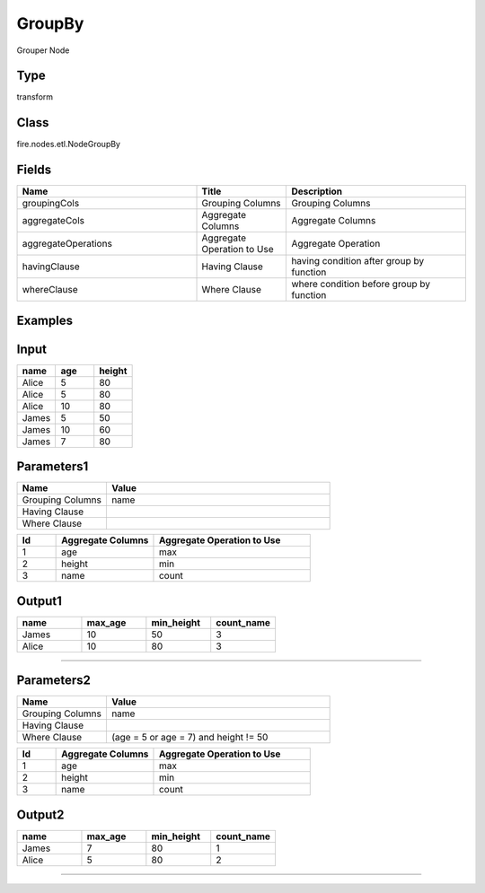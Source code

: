 GroupBy
=========== 

Grouper Node

Type
--------- 

transform

Class
--------- 

fire.nodes.etl.NodeGroupBy

Fields
--------- 

.. list-table::
      :widths: 10 5 10
      :header-rows: 1

      * - Name
        - Title
        - Description
      * - groupingCols
        - Grouping Columns
        - Grouping Columns
      * - aggregateCols
        - Aggregate Columns
        - Aggregate Columns
      * - aggregateOperations
        - Aggregate Operation to Use
        - Aggregate Operation
      * - havingClause
        - Having Clause
        - having condition after group by function
      * - whereClause
        - Where Clause
        - where condition before group by function


Examples
----------

Input
------

.. list-table:: 
   :widths: 20 20 20
   :header-rows: 1

   * - name
     - age
     - height
     
   * - Alice
     - 5
     - 80
     
   * - Alice
     - 5
     - 80
     
   * - Alice
     - 10
     - 80
     
   * - James
     - 5
     - 50
     
   * - James
     - 10
     - 60
    
   * - James
     - 7
     - 80
     
 
 
Parameters1
-------------

.. list-table:: 
   :widths: 10 25
   :header-rows: 1

   * - Name
     - Value
   
   * - Grouping Columns
     - name
     
   * - Having Clause
     -
     
   * - Where Clause
     -

.. list-table:: 
   :widths: 10 25 40
   :header-rows: 1
   
   * - Id
     - Aggregate Columns
     - Aggregate Operation to Use
   
   * - 1
     - age
     - max
   
   * - 2
     - height
     - min
   
   * - 3
     - name
     - count 
   

Output1
---------

.. list-table:: 
   :widths: 20 20 20 20
   :header-rows: 1

   * - name
     - max_age
     - min_height
     - count_name
     
   * - James
     - 10
     - 50
     - 3
     
   * - Alice
     - 10
     - 80
     - 3
     
     
-------------------------------------------------------------------


Parameters2
-------------

.. list-table:: 
   :widths: 10 25
   :header-rows: 1

   * - Name
     - Value
   
   * - Grouping Columns
     - name
     
   * - Having Clause
     -
     
   * - Where Clause
     - (age = 5 or age = 7) and height != 50

.. list-table:: 
   :widths: 10 25 40
   :header-rows: 1
   
   * - Id
     - Aggregate Columns
     - Aggregate Operation to Use
   
   * - 1
     - age
     - max
   
   * - 2
     - height
     - min
   
   * - 3
     - name
     - count 
   

Output2
---------

.. list-table:: 
   :widths: 20 20 20 20
   :header-rows: 1

   * - name
     - max_age
     - min_height
     - count_name
     
   * - James
     - 7
     - 80
     - 1
     
   * - Alice
     - 5
     - 80
     - 2
 
-----------------------------------------------------------------------------

